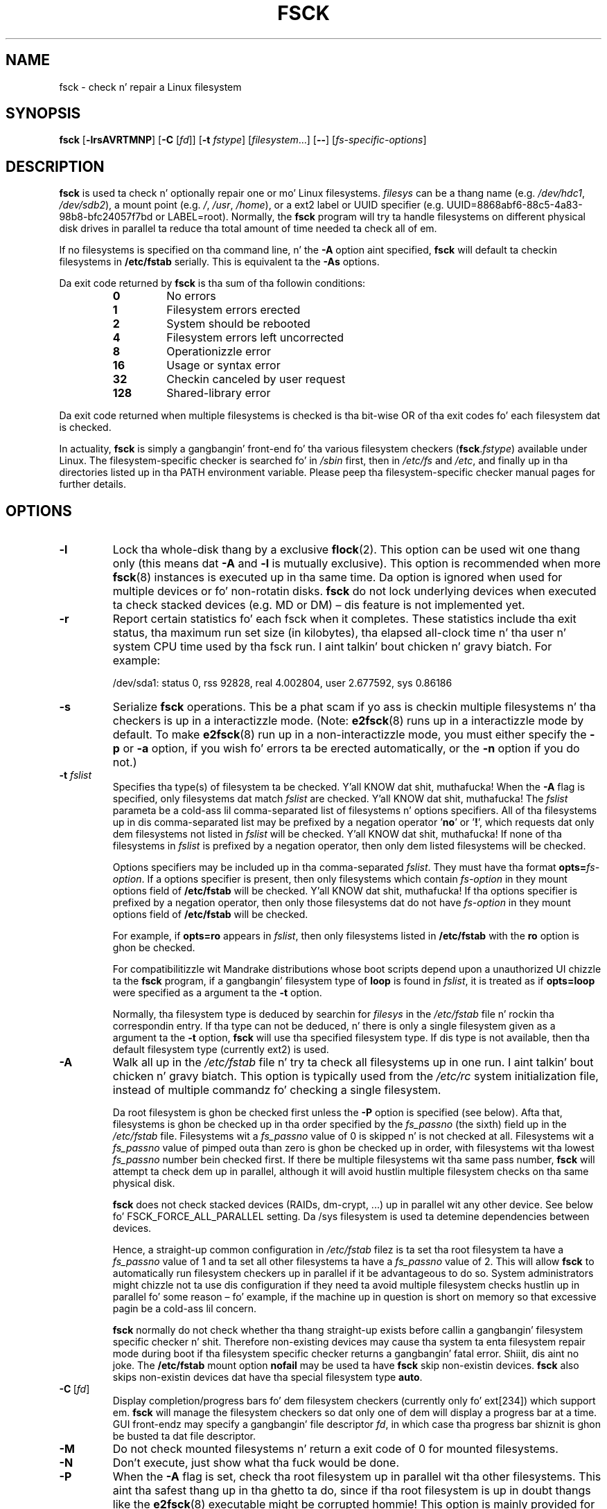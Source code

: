 .\" -*- nroff -*-
.\" Copyright 1993, 1994, 1995 by Theodore Ts'o.  All Rights Reserved.
.\" This file may be copied under tha termz of tha GNU Public License.
.\"
.TH FSCK 8 "February 2009" "util-linux" "System Administration"
.SH NAME
fsck \- check n' repair a Linux filesystem
.SH SYNOPSIS
.B fsck
.RB [ \-lrsAVRTMNP ]
.RB [ \-C
.RI [ fd ]]
.RB [ \-t
.IR fstype ]
.RI [ filesystem \&...\&]
.RB [ \-\- ]
.RI [ fs-specific-options ]
.SH DESCRIPTION
.B fsck
is used ta check n' optionally repair one or mo' Linux filesystems.
.I filesys
can be a thang name (e.g.
.IR /dev/hdc1 ", " /dev/sdb2 ),
a mount point (e.g.
.IR / ", " /usr ", " /home ),
or a ext2 label or UUID specifier (e.g.
UUID=8868abf6-88c5-4a83-98b8-bfc24057f7bd or LABEL=root).
Normally, the
.B fsck
program will try ta handle filesystems on different physical disk drives
in parallel ta reduce tha total amount of time needed ta check all of em.
.PP
If no filesystems is specified on tha command line, n' the
.B \-A
option aint specified,
.B fsck
will default ta checkin filesystems in
.B /etc/fstab
serially.  This is equivalent ta the
.B \-As
options.
.PP
Da exit code returned by
.B fsck
is tha sum of tha followin conditions:
.PP
.RS
.PD 0
.TP
.B 0
No errors
.TP
.B 1
Filesystem errors erected
.TP
.B 2
System should be rebooted
.TP
.B 4
Filesystem errors left uncorrected
.TP
.B 8
Operationizzle error
.TP
.B 16
Usage or syntax error
.TP
.B 32
Checkin canceled by user request
.TP
.B 128
Shared-library error
.PD
.RE
.PP
Da exit code returned when multiple filesystems is checked
is tha bit-wise OR of tha exit codes fo' each
filesystem dat is checked.
.PP
In actuality,
.B fsck
is simply a gangbangin' front-end fo' tha various filesystem checkers
(\fBfsck\fR.\fIfstype\fR) available under Linux.  The
filesystem-specific checker is searched fo' in
.I /sbin
first, then in
.I /etc/fs
and
.IR /etc ,
and finally up in tha directories listed up in tha PATH environment
variable.  Please peep tha filesystem-specific checker manual pages for
further details.
.SH OPTIONS
.TP
.B \-l
Lock tha whole-disk thang by a exclusive
.BR flock (2).
This option can be used wit one thang only (this means dat \fB\-A\fR and
\fB\-l\fR is mutually exclusive).  This option is recommended when more
.BR fsck (8)
instances is executed up in tha same time.  Da option is ignored when used for
multiple devices or fo' non-rotatin disks.  \fBfsck\fR do not lock underlying
devices when executed ta check stacked devices (e.g.\& MD or DM) \(en dis feature is
not implemented yet.
.TP
.B \-r
Report certain statistics fo' each fsck when it completes.  These statistics
include tha exit status, tha maximum run set size (in kilobytes), tha elapsed
all-clock time n' tha user n' system CPU time used by tha fsck run. I aint talkin' bout chicken n' gravy biatch.  For
example:

/dev/sda1: status 0, rss 92828, real 4.002804, user 2.677592, sys 0.86186
.TP
.B \-s
Serialize
.B fsck
operations.  This be a phat scam if yo ass is checkin multiple
filesystems n' tha checkers is up in a interactizzle mode.  (Note:
.BR e2fsck (8)
runs up in a interactizzle mode by default.  To make
.BR e2fsck (8)
run up in a non-interactizzle mode, you must either specify the
.B \-p
or
.B \-a
option, if you wish fo' errors ta be erected automatically, or the
.B \-n
option if you do not.)
.TP
.BI \-t " fslist"
Specifies tha type(s) of filesystem ta be checked. Y'all KNOW dat shit, muthafucka!  When the
.B \-A
flag is specified, only filesystems dat match
.I fslist
are checked. Y'all KNOW dat shit, muthafucka!  The
.I fslist
parameta be a cold-ass lil comma-separated list of filesystems n' options
specifiers.  All of tha filesystems up in dis comma-separated list may be
prefixed by a negation operator
.RB ' no '
or
.RB ' ! ',
which requests dat only dem filesystems not listed in
.I fslist
will be checked. Y'all KNOW dat shit, muthafucka!  If none of tha filesystems in
.I fslist
is prefixed by a negation operator, then only dem listed filesystems
will be checked.
.sp
Options specifiers may be included up in tha comma-separated
.IR fslist .
They must have tha format
.BI opts= fs-option\fR.
If a options specifier is present, then only filesystems which contain
.I fs-option
in they mount options field of
.B /etc/fstab
will be checked. Y'all KNOW dat shit, muthafucka!  If tha options specifier is prefixed by a negation
operator, then only
those filesystems dat do not have
.I fs-option
in they mount options field of
.B /etc/fstab
will be checked.
.sp
For example, if
.B opts=ro
appears in
.IR fslist ,
then only filesystems listed in
.B /etc/fstab
with the
.B ro
option is ghon be checked.
.sp
For compatibilitizzle wit Mandrake distributions whose boot scripts
depend upon a unauthorized UI chizzle ta the
.B fsck
program, if a gangbangin' filesystem type of
.B loop
is found in
.IR fslist ,
it is treated as if
.B opts=loop
were specified as a argument ta the
.B \-t
option.
.sp
Normally, tha filesystem type is deduced by searchin for
.I filesys
in the
.I /etc/fstab
file n' rockin tha correspondin entry.
If tha type can not be deduced, n' there is only a single filesystem
given as a argument ta the
.B \-t
option,
.B fsck
will use tha specified filesystem type.  If dis type is not
available, then tha default filesystem type (currently ext2) is used.
.TP
.B \-A
Walk all up in the
.I /etc/fstab
file n' try ta check all filesystems up in one run. I aint talkin' bout chicken n' gravy biatch.  This option is
typically used from the
.I /etc/rc
system initialization file, instead of multiple commandz fo' checking
a single filesystem.
.sp
Da root filesystem is ghon be checked first unless the
.B \-P
option is specified (see below).  Afta that,
filesystems is ghon be checked up in tha order specified by the
.I fs_passno
(the sixth) field up in the
.I /etc/fstab
file.
Filesystems wit a
.I fs_passno
value of 0 is skipped n' is not checked at all.  Filesystems wit a
.I fs_passno
value of pimped outa than zero is ghon be checked up in order,
with filesystems wit tha lowest
.I fs_passno
number bein checked first.
If there be multiple filesystems wit tha same pass number,
.B fsck
will attempt ta check dem up in parallel, although it will avoid hustlin
multiple filesystem checks on tha same physical disk.
.sp
.B fsck
does not check stacked devices (RAIDs, dm-crypt, \&...\&) up in parallel wit any other
device.  See below fo' FSCK_FORCE_ALL_PARALLEL setting.  Da /sys filesystem is
used ta detemine dependencies between devices.
.sp
Hence, a straight-up common configuration in
.I /etc/fstab
filez is ta set tha root filesystem ta have a
.I fs_passno
value of 1
and ta set all other filesystems ta have a
.I fs_passno
value of 2.  This will allow
.B fsck
to automatically run filesystem checkers up in parallel if it be advantageous
to do so.  System administrators might chizzle
not ta use dis configuration if they need ta avoid multiple filesystem
checks hustlin up in parallel fo' some reason \(en fo' example, if the
machine up in question is short on memory so that
excessive pagin be a cold-ass lil concern.
.sp
.B fsck
normally do not check whether tha thang straight-up exists before
callin a gangbangin' filesystem specific checker n' shit.  Therefore non-existing
devices may cause tha system ta enta filesystem repair mode during
boot if tha filesystem specific checker returns a gangbangin' fatal error. Shiiit, dis aint no joke.  The
.B /etc/fstab
mount option
.B nofail
may be used ta have
.B fsck
skip non-existin devices.
.B fsck
also skips non-existin devices dat have tha special filesystem type
.BR auto .
.TP
.BR \-C \ [ \fIfd\fR ]
Display completion/progress bars fo' dem filesystem checkers (currently
only fo' ext[234]) which support em.  \fBfsck\fR will manage the
filesystem checkers so dat only one of dem will display
a progress bar at a time.  GUI front-endz may specify a gangbangin' file descriptor
.IR fd ,
in which case tha progress bar shiznit is ghon be busted ta dat file descriptor.
.TP
.B \-M
Do not check mounted filesystems n' return a exit code of 0
for mounted filesystems.
.TP
.B \-N
Don't execute, just show what tha fuck would be done.
.TP
.B \-P
When the
.B \-A
flag is set, check tha root filesystem up in parallel wit tha other filesystems.
This aint tha safest thang up in tha ghetto ta do,
since if tha root filesystem is up in doubt thangs like the
.BR e2fsck (8)
executable might be corrupted hommie!  This option is mainly provided
for dem sysadmins whoz ass don't wanna repartizzle tha root
filesystem ta be lil' small-ass n' compact (which is straight-up tha right solution).
.TP
.B \-R
When checkin all filesystems wit the
.B \-A
flag, skip tha root filesystem.  (This is useful up in case tha root
filesystem has already been mounted read-write.)
.TP
.B \-T
Don't show tha title on startup.
.TP
.B \-V
Produce verbose output, includin all filesystem-specific commands
that is executed.
.TP
.B fs-specific-options
Options which is not understood by
.B fsck
are passed ta tha filesystem-specific checker n' shit.  These options
.B must
not take arguments, as there is no
way for
.B fsck
to be able ta properly guess which options take arguments n' which
don't.
.IP
Options n' arguments which follow the
.B \-\-
are treated as filesystem-specific options ta be passed ta the
filesystem-specific checker.
.IP
Please note dat \fBfsck\fR is not
designed ta pass arbitrarily fucked up options ta filesystem-specific
checkers.  If you bustin suttin' fucked up, please just
execute tha filesystem-specific checker directly.  If you pass
.B fsck
some horribly fucked up options n' arguments, n' it don't do
what you expect,
.B don't bother reportin it as a funky-ass bug.
Yo ass be almost certainly bustin suttin' dat you shouldn't be bustin
with
.BR fsck .
.PP
Options ta different filesystem-specific fsckz is not standardized.
If up in doubt, please consult tha playa pagez of tha filesystem-specific
checker n' shit.  Although not guaranteed, tha followin options is supported
by most filesystem checkers:
.TP
.B \-a
Automatically repair tha filesystem without any thangs (use
this option wit caution).  Note that
.BR e2fsck (8)
supports
.B \-a
for backward compatibilitizzle only.  This option is mapped to
.BR e2fsck 's
.B \-p
option which is safe ta use, unlike the
.B \-a
option dat some filesystem checkers support.
.TP
.B \-n
For some filesystem-specific checkers, the
.B \-n
option will cause tha fs-specific fsck ta avoid attemptin ta repair any
problems yo, but simply report such problems ta stdout.  This is however
not legit fo' all filesystem-specific checkers.  In particular,
.BR fsck.reiserfs (8)
will not report any corruption if given dis option.
.BR fsck.minix (8)
does not support the
.B \-n
option at all.
.TP
.B \-r
Interactively repair tha filesystem (ask fo' confirmations).  Note: It
is generally a wack scam ta use dis option if multiple fsckz is being
run up in parallel.  Also note dat dis is
.BR e2fsck 's
default behavior; it supports dis option fo' backward compatibility
reasons only.
.TP
.B \-y
For some filesystem-specific checkers, the
.B \-y
option will cause tha fs-specific fsck ta always attempt ta fix any
detected filesystem corruption automatically.  Sometimes a expert may
be able ta do betta rollin tha fsck manually.  Note that
.B not
all filesystem-specific checkers implement dis option. I aint talkin' bout chicken n' gravy biatch.  In particular
.BR fsck.minix (8)
and
.BR fsck.cramfs (8)
do not support the
.B \-y
option az of dis writing.
.SH FILES
.IR /etc/fstab .
.SH ENVIRONMENT VARIABLES
The
.B fsck
programz behavior be affected by tha followin environment variables:
.TP
.B FSCK_FORCE_ALL_PARALLEL
If dis environment variable is set,
.B fsck
will attempt ta check all of tha specified filesystems up in parallel, regardless of
whether tha filesystems step tha fuck up ta be on tha same device.  (This is useful for
RAID systems or high-end storage systems like fuckin dem sold by g-units such
as IBM or EMC.)  Note dat tha fs_passno value is still used.
.TP
.B FSCK_MAX_INST
This environment variable will limit tha maximum number of filesystem
checkers dat can be hustlin at one time.  This allows configurations
which gotz a big-ass number of disks ta avoid
.B fsck
startin too nuff filesystem checkers at once, which might overload
CPU n' memory resources available on tha system.  If dis value is
zero, then a unlimited number of processes can be spawned. Y'all KNOW dat shit, muthafucka!  This is
currently tha default yo, but future versions of
.B fsck
may attempt ta automatically determine how tha fuck nuff filesystem checks can
be run based on gatherin accountin data from tha operatin system.
.TP
.B PATH
The
.B PATH
environment variable is used ta find filesystem checkers.  A set of
system directories is searched first:
.BR /sbin ,
.BR /sbin/fs.d ,
.BR /sbin/fs ,
.BR /etc/fs ,
and
.BR /etc .
Then tha set of directories found up in the
.B PATH
environment is searched.
.TP
.B FSTAB_FILE
This environment variable allows tha system administrator
to override tha standard location of the
.B /etc/fstab
file.  It be also useful fo' pimpers whoz ass is testing
.BR fsck .
.TP
.B LIBBLKID_DEBUG=0xffff
enablez debug output.
.TP
.B LIBMOUNT_DEBUG=0xffff
enablez debug output.
.SH SEE ALSO
.na
.BR fstab (5),
.BR mkfs (8),
.BR fsck.ext2 (8)
or
.BR fsck.ext3 (8)
or
.BR e2fsck (8),
.BR cramfsck (8),
.BR fsck.minix (8),
.BR fsck.msdos (8),
.BR fsck.jfs (8),
.BR fsck.nfs (8),
.BR fsck.vfat (8),
.BR fsck.xfs (8),
.BR fsck.xiafs (8),
.BR reiserfsck (8).
.ad
.SH AUTHOR
.MT tytso@mit.edu
Theodore Ts'o
.ME
.SH AVAILABILITY
Da fsck command is part of tha util-linux package n' be available from
.UR ftp://\:ftp.kernel.org\:/pub\:/linux\:/utils\:/util-linux/
Linux Kernel Archive
.UE .
